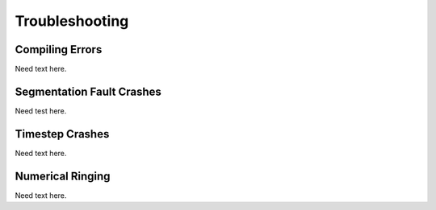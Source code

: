 .. raw:: latex

   \clearpage

.. _troubleshooting:

Troubleshooting
===============

.. _compile_error:

Compiling Errors
----------------

Need text here.

.. _seg_fault:

Segmentation Fault Crashes
--------------------------

Need test here.

.. _timestep_crash:

Timestep Crashes
----------------

Need text here.

.. _ringing:

Numerical Ringing
-----------------

Need text here.